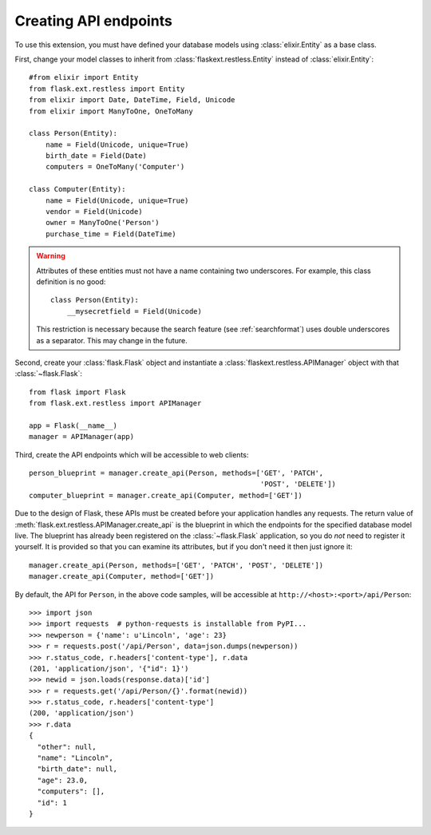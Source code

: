 .. _basicusage:

Creating API endpoints
======================

To use this extension, you must have defined your database models using
:class:`elixir.Entity` as a base class.

First, change your model classes to inherit from
:class:`flaskext.restless.Entity` instead of :class:`elixir.Entity`::

    #from elixir import Entity
    from flask.ext.restless import Entity
    from elixir import Date, DateTime, Field, Unicode
    from elixir import ManyToOne, OneToMany

    class Person(Entity):
        name = Field(Unicode, unique=True)
        birth_date = Field(Date)
        computers = OneToMany('Computer')

    class Computer(Entity):
        name = Field(Unicode, unique=True)
        vendor = Field(Unicode)
        owner = ManyToOne('Person')
        purchase_time = Field(DateTime)

.. warning::

   Attributes of these entities must not have a name containing two
   underscores. For example, this class definition is no good::

       class Person(Entity):
           __mysecretfield = Field(Unicode)

   This restriction is necessary because the search feature (see
   :ref:`searchformat`) uses double underscores as a separator. This may change
   in the future.

Second, create your :class:`flask.Flask` object and instantiate a
:class:`flaskext.restless.APIManager` object with that :class:`~flask.Flask`::

    from flask import Flask
    from flask.ext.restless import APIManager

    app = Flask(__name__)
    manager = APIManager(app)

Third, create the API endpoints which will be accessible to web clients::

    person_blueprint = manager.create_api(Person, methods=['GET', 'PATCH',
                                                           'POST', 'DELETE'])
    computer_blueprint = manager.create_api(Computer, method=['GET'])

Due to the design of Flask, these APIs must be created before your application
handles any requests. The return value of
:meth:`flask.ext.restless.APIManager.create_api` is the blueprint in which the
endpoints for the specified database model live. The blueprint has already been
registered on the :class:`~flask.Flask` application, so you do *not* need to
register it yourself. It is provided so that you can examine its attributes,
but if you don't need it then just ignore it::

    manager.create_api(Person, methods=['GET', 'PATCH', 'POST', 'DELETE'])
    manager.create_api(Computer, method=['GET'])

By default, the API for ``Person``, in the above code samples, will be
accessible at ``http://<host>:<port>/api/Person``::

    >>> import json
    >>> import requests  # python-requests is installable from PyPI...
    >>> newperson = {'name': u'Lincoln', 'age': 23}
    >>> r = requests.post('/api/Person', data=json.dumps(newperson))
    >>> r.status_code, r.headers['content-type'], r.data
    (201, 'application/json', '{"id": 1}')
    >>> newid = json.loads(response.data)['id']
    >>> r = requests.get('/api/Person/{}'.format(newid))
    >>> r.status_code, r.headers['content-type']
    (200, 'application/json')
    >>> r.data
    {
      "other": null,
      "name": "Lincoln",
      "birth_date": null,
      "age": 23.0,
      "computers": [],
      "id": 1
    }
